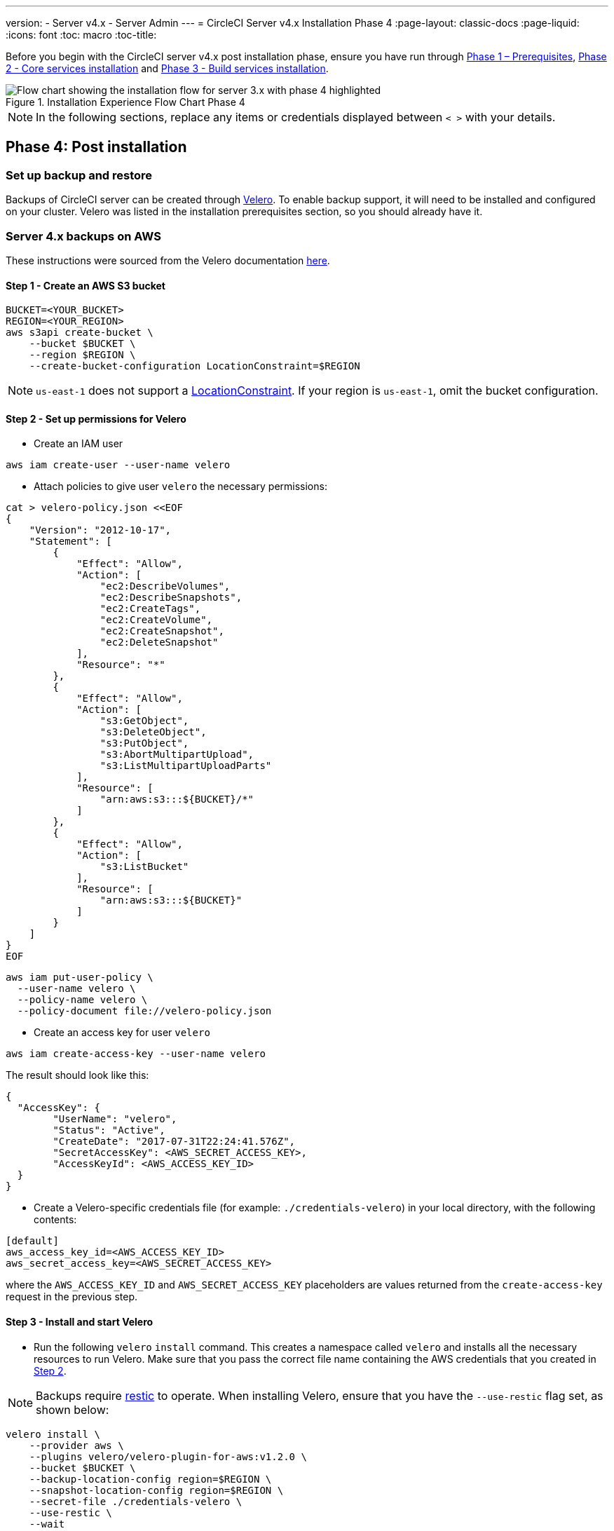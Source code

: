 ---
version:
- Server v4.x
- Server Admin
---
= CircleCI Server v4.x Installation Phase 4
:page-layout: classic-docs
:page-liquid:
:icons: font
:toc: macro
:toc-title:

// This doc uses ifdef and ifndef directives to display or hide content specific to Google Cloud Storage (env-gcp) and AWS (env-aws). Currently, this affects only the generated PDFs. To ensure compatability with the Jekyll version, the directives test for logical opposites. For example, if the attribute is NOT env-aws, display this content. For more information, see https://docs.asciidoctor.org/asciidoc/latest/directives/ifdef-ifndef/.

Before you begin with the CircleCI server v4.x post installation phase, ensure you have run through xref:server-3-install-prerequisites.adoc[Phase 1 – Prerequisites], xref:server-3-install.adoc[Phase 2 - Core services installation] and xref:server-3-install-build-services.adoc[Phase 3 - Build services installation].

.Installation Experience Flow Chart Phase 4
image::server-install-flow-chart-phase4.png[Flow chart showing the installation flow for server 3.x with phase 4 highlighted]

NOTE: In the following sections, replace any items or credentials displayed between `< >` with your details.

toc::[]

== Phase 4: Post installation

=== Set up backup and restore

Backups of CircleCI server can be created through https://velero.io/[Velero].  To enable backup support, it will need to be installed and configured on your cluster. Velero was listed in the installation prerequisites section, so you should already have it.

// Don't include this section in the GCP PDF:

ifndef::env-gcp[]

=== Server 4.x backups on AWS

These instructions were sourced from the Velero documentation https://github.com/vmware-tanzu/velero-plugin-for-aws#setup[here].

==== Step 1 - Create an AWS S3 bucket

[source,bash]
----
BUCKET=<YOUR_BUCKET>
REGION=<YOUR_REGION>
aws s3api create-bucket \
    --bucket $BUCKET \
    --region $REGION \
    --create-bucket-configuration LocationConstraint=$REGION
----
NOTE: `us-east-1` does not support a https://docs.aws.amazon.com/AmazonS3/latest/API/API_CreateBucket.html#API_CreateBucket_RequestBody[LocationConstraint]. If your region is `us-east-1`, omit the bucket configuration.

==== Step 2 - Set up permissions for Velero

* Create an IAM user

[source,bash]
----
aws iam create-user --user-name velero
----

* Attach policies to give user `velero` the necessary permissions:

[source,bash]
----
cat > velero-policy.json <<EOF
{
    "Version": "2012-10-17",
    "Statement": [
        {
            "Effect": "Allow",
            "Action": [
                "ec2:DescribeVolumes",
                "ec2:DescribeSnapshots",
                "ec2:CreateTags",
                "ec2:CreateVolume",
                "ec2:CreateSnapshot",
                "ec2:DeleteSnapshot"
            ],
            "Resource": "*"
        },
        {
            "Effect": "Allow",
            "Action": [
                "s3:GetObject",
                "s3:DeleteObject",
                "s3:PutObject",
                "s3:AbortMultipartUpload",
                "s3:ListMultipartUploadParts"
            ],
            "Resource": [
                "arn:aws:s3:::${BUCKET}/*"
            ]
        },
        {
            "Effect": "Allow",
            "Action": [
                "s3:ListBucket"
            ],
            "Resource": [
                "arn:aws:s3:::${BUCKET}"
            ]
        }
    ]
}
EOF
----

[source,bash]
----
aws iam put-user-policy \
  --user-name velero \
  --policy-name velero \
  --policy-document file://velero-policy.json
----

* Create an access key for user `velero`

[source,bash]
----
aws iam create-access-key --user-name velero
----

The result should look like this:
[source,bash]
----
{
  "AccessKey": {
        "UserName": "velero",
        "Status": "Active",
        "CreateDate": "2017-07-31T22:24:41.576Z",
        "SecretAccessKey": <AWS_SECRET_ACCESS_KEY>,
        "AccessKeyId": <AWS_ACCESS_KEY_ID>
  }
}
----

* Create a Velero-specific credentials file (for example: `./credentials-velero`) in your local directory, with the following contents:

[source,bash]
----
[default]
aws_access_key_id=<AWS_ACCESS_KEY_ID>
aws_secret_access_key=<AWS_SECRET_ACCESS_KEY>
----
where the `AWS_ACCESS_KEY_ID` and `AWS_SECRET_ACCESS_KEY` placeholders are values returned from the `create-access-key` request in the previous step.

==== Step 3 - Install and start Velero

* Run the following `velero` `install` command. This creates a namespace called `velero` and installs all the necessary resources to run Velero.
Make sure that you pass the correct file name containing the AWS credentials that you created in <<Step 2 - Setup permissions for Velero, Step 2>>.

NOTE: Backups require https://restic.net/[restic] to operate. When installing Velero, ensure that you have the `--use-restic` flag set, as shown below:

[source, bash]
----
velero install \
    --provider aws \
    --plugins velero/velero-plugin-for-aws:v1.2.0 \
    --bucket $BUCKET \
    --backup-location-config region=$REGION \
    --snapshot-location-config region=$REGION \
    --secret-file ./credentials-velero \
    --use-restic \
    --wait
----

* Once Velero is installed on your cluster, check the new `velero` namespace. You should have a Velero deployment and a restic daemonset, for example:

[source,bash]
----
$ kubectl get pods --namespace velero
NAME                      READY   STATUS    RESTARTS   AGE
restic-5vlww              1/1     Running   0          2m
restic-94ptv              1/1     Running   0          2m
restic-ch6m9              1/1     Running   0          2m
restic-mknws              1/1     Running   0          2m
velero-68788b675c-dm2s7   1/1     Running   0          2m
----

As restic is a daemonset, there should be one pod for each node in your Kubernetes cluster.

// Stop hiding from GCP PDF:

endif::env-gcp[]

// Don't include this section in the AWS PDF:

ifndef::env-aws[]

=== Server 4.x backups on GCP

The following steps are specific for Google Cloud Platform and it is assumed you have met the <<prerequisites, prerequisites>>.

These instructions were sourced from the documentation for the Velero GCP plugin https://github.com/vmware-tanzu/velero-plugin-for-gcp#setup[here].

==== Step 1 - Create a GCP bucket
To reduce the risk of typos, you can set some of the parameters as shell variables. Should you be unable to complete all the steps in the same session, do not forget to reset variables as necessary before proceeding. In the step below, for example, you can define a variable for your bucket name. Replace the `<YOUR_BUCKET>` placeholder with the name of the bucket you want to create for your backups.

[source,bash]
----
BUCKET=<YOUR_BUCKET>

gsutil mb gs://$BUCKET/
----

==== Step 2 - Setup permissions for Velero

If your server installation runs within a GKE cluster, ensure that your current IAM user is a cluster admin for this cluster, as RBAC objects need to be created. More information can be found in the https://cloud.google.com/kubernetes-engine/docs/how-to/role-based-access-control#iam-rolebinding-bootstrap[GKE documentation].

. First, you will set a shell variable for your project ID. To do so, make sure that your `gcloud` CLI points to the correct project by looking at the current configuration:
+
[source,bash]
----
gcloud config list
----

. If the project is correct, set the variable:
+
[source,bash]
----
PROJECT_ID=$(gcloud config get-value project)
----

. Create a service account:
+
[source,bash]
----
gcloud iam service-accounts create velero \
    --display-name "Velero service account"
----
NOTE: If you run several clusters with Velero, consider using a more specific name for the Service Account besides `velero`, as suggested above.

. You can check if the service account has been created successfully by running the following command:
+
[source,bash]
----
gcloud iam service-accounts list
----

. Next, store the email address for the Service Account in a variable:
+
[source,bash]
----
SERVICE_ACCOUNT_EMAIL=$(gcloud iam service-accounts list \
  --filter="displayName:Velero service account" \
  --format 'value(email)')
----
Modify the command as needed to match the display name you have chosen for your Service Account.

. Grant the necessary permissions to the Service Account:
+
[source,bash]
----
ROLE_PERMISSIONS=(
    compute.disks.get
    compute.disks.create
    compute.disks.createSnapshot
    compute.snapshots.get
    compute.snapshots.create
    compute.snapshots.useReadOnly
    compute.snapshots.delete
    compute.zones.get
)

gcloud iam roles create velero.server \
    --project $PROJECT_ID \
    --title "Velero Server" \
    --permissions "$(IFS=","; echo "${ROLE_PERMISSIONS[*]}")"

gcloud projects add-iam-policy-binding $PROJECT_ID \
    --member serviceAccount:$SERVICE_ACCOUNT_EMAIL \
    --role projects/$PROJECT_ID/roles/velero.server

gsutil iam ch serviceAccount:$SERVICE_ACCOUNT_EMAIL:objectAdmin gs://${BUCKET}
----

Now you need to ensure that Velero can use this Service Account.

[discrete]
===== Option 1: JSON key file

You can simply pass a JSON credentials file to Velero to authorize it to perform actions as the Service Account. To do this, you first need to create a key:
[source,bash]
----
gcloud iam service-accounts keys create credentials-velero \
    --iam-account $SERVICE_ACCOUNT_EMAIL
----
After running this command, you should see a file named `credentials-velero` in your local working directory.

[discrete]
===== Option 2: Workload Identities

If you are already using https://cloud.google.com/kubernetes-engine/docs/how-to/workload-identity[Workload Identities] in your cluster, you can bind the GCP Service Account you just created to Velero's Kubernetes service account. In this case, the GCP Service Account needs the
`iam.serviceAccounts.signBlob` role in addition to the permissions already specified above.


==== Step 3 - Install and start Velero

* Run one of the following `velero` `install` commands, depending on how you authorized the service account. This creates a namespace called `velero` and installs all the necessary resources to run Velero.

NOTE: Backups require https://restic.net/[restic] to operate. When installing Velero, ensure that you have the `--use-restic` flag set.

[discrete]
===== If using a JSON key file

[source, bash]
----
velero install \
    --provider gcp \
    --plugins velero/velero-plugin-for-gcp:v1.2.0 \
    --bucket $BUCKET \
    --secret-file ./credentials-velero \
    --use-restic \
    --wait
----

[discrete]
===== If using Workload Identities

[source,bash]
----
velero install \
    --provider gcp \
    --plugins velero/velero-plugin-for-gcp:v1.2.0 \
    --bucket $BUCKET \
    --no-secret \
    --sa-annotations iam.gke.io/gcp-service-account=$SERVICE_ACCOUNT_EMAIL \
    --backup-location-config serviceAccount=$SERVICE_ACCOUNT_EMAIL \
    --use-restic \
    --wait
----

For more options on customizing your installation, refer to the https://github.com/vmware-tanzu/velero-plugin-for-gcp#install-and-start-velero[Velero documentation].

* Once Velero is installed on your cluster, check the new `velero` namespace. You should have a Velero deployment and a restic daemonset, for example:

[source,bash]
----
$ kubectl get pods --namespace velero
NAME                      READY   STATUS    RESTARTS   AGE
restic-5vlww              1/1     Running   0          2m
restic-94ptv              1/1     Running   0          2m
restic-ch6m9              1/1     Running   0          2m
restic-mknws              1/1     Running   0          2m
velero-68788b675c-dm2s7   1/1     Running   0          2m
----

As restic is a daemonset, there should be one pod for each node in your Kubernetes cluster.

endif::env-aws[]

////

* S3-COMPATIBLE SETUP *

////
=== Server 4.x backups with S3 Compatible Storage

The following steps assume you are using S3-compatible object storage, but not necessarily AWS S3, for your backups.
It is also assumed you have met the <<s3-compatible-storage-prerequisites, prerequisites>>.

These instructions were sourced from the Velero documentation https://velero.io/docs/v1.6/contributions/minio/[here].

==== Step 1 - Configure `mc` client

To start, configure https://docs.min.io/minio/baremetal/reference/minio-mc.html[`mc`] to connect to your storage provider:

[source,bash]
----
# Alias can be any name as long as you use the same value in subsequent commands
export ALIAS=my-provider
mc alias set $ALIAS <YOUR_MINIO_ENDPOINT> <YOUR_MINIO_ACCESS_KEY_ID> <YOUR_MINIO_SECRET_ACCESS_KEY>
----

You can verify your client is correctly configured by running `mc ls my-provider` and you should see the buckets in your provider enumerated in the output.

==== Step 2 - Create a bucket

Create a bucket for your backups. It is important that a new bucket is used, as Velero cannot use a preexisting bucket that contains other content.

[source, bash]
----
mc mb ${ALIAS}/<YOUR_BUCKET>
----

==== Step 3 - Create a user and policy

Next, create a user and policy for Velero to access your bucket.

NOTE: In the following snippet `<YOUR_MINIO_ACCESS_KEY_ID>` and `<YOUR_MINIO_SECRET_ACCESS_KEY>` refer to the credentials used by Velero to access MinIO.

[source, bash]
----
# Create user
mc admin user add $ALIAS <YOUR_MINIO_ACCESS_KEY_ID> <YOUR_MINIO_SECRET_ACCESS_KEY>

# Create policy
cat > velero-policy.json << EOF
{
  "Version": "2012-10-17",
  "Statement": [
    {
      "Effect": "Allow",
      "Action": [
        "s3:*"
      ],
      "Resource": [
        "arn:aws:s3:::<YOUR_BUCKET>",
        "arn:aws:s3:::<YOUR_BUCKET>/*"
      ]
    }
  ]
}
EOF

mc admin policy add $ALIAS velero-policy velero-policy.json

# Bind user to policy
mc admin policy set $ALIAS velero-policy user=<YOUR_VELERO_ACCESS_KEY_ID>
----

Finally, you add your new user's credentials to a file (`./credentials-velero` in
this example) with the following contents:

[source,toml]
----
[default]
aws_access_key_id=<YOUR_VELERO_ACCESS_KEY_ID>
aws_secret_access_key=<YOUR_VELERO_SECRET_ACCESS_KEY>
----

==== Step 4 - Install and start Velero

Run the following `velero install` command. This creates a namespace called `velero` and installs all the necessary resources to run Velero.

NOTE: Backups require https://restic.net/[restic] to operate. When installing Velero, ensure that you have the `--use-restic` flag set, as shown below:

[source, bash]
----
velero install --provider aws \
  --plugins velero/velero-plugin-for-aws:v1.2.0 \
  --bucket <YOUR_BUCKET> \
  --secret-file ./credentials-velero \
  --use-volume-snapshots=false \
  --use-restic \
  --backup-location-config region=minio,s3ForcePathStyle="true",s3Url=<YOUR_ENDPOINT> \
  --wait
----

Once Velero is installed on your cluster, check the new `velero` namespace. You
should have a Velero deployment and a restic daemonset, for example:

[source,bash]
----
$ kubectl get pods --namespace velero
NAME                      READY   STATUS    RESTARTS   AGE
restic-5vlww              1/1     Running   0          2m
restic-94ptv              1/1     Running   0          2m
restic-ch6m9              1/1     Running   0          2m
restic-mknws              1/1     Running   0          2m
velero-68788b675c-dm2s7   1/1     Running   0          2m
----

As restic is a daemonset, there should be one pod for each node in your
Kubernetes cluster.

=== Backups and Restores
Now that Velero is installed on your cluster, you  are ready to create your first backup. If you encounter problems, please refer to the
https://circleci.com/docs/2.0/server-3-operator-backup-and-restore/#troubleshooting-backups-and-restoration[troubleshooting] section.

To create the backup, run:

[source,bash]
----
velero backup create <backup-name> --include-namespaces <circleci-namespace>
----

to restore from a backup, run:

[source,bash]
----
velero restore create --from-backup <backup-name>
----

See the https://velero.io/docs/v1.6/disaster-case/[Velero] documentation or more details.

=== Orbs 

Server installations include their own local orb registry. This registry is private to the server installation. All orbs referenced in project configs reference the orbs in the _server_ orb registry. You are responsible for maintaining orbs. This includes: 

* Copying orbs from the public registry.
* Updating orbs that may have been copied previously.
* Registering your company's private orbs, if you have any.

For more information and steps to complete these tasks, see the https://circleci.com/docs/2.0/server-3-operator-orbs/[Orbs on Server guide].

=== Email Notifications 

Build notifications are sent by email. This section has details on how to set up build notifications by email. 

Add email notification support by adding the following to values.yaml:

```
smtp:
  host: <hostname-of-submission-server>
  user: <username-for-submission-server>
  password: <password-for-submission-server
  port: <mail-port>
```

ifndef::pdf[]
## What to read next

* https://circleci.com/docs/2.0/server-3-install-hardening-your-cluster[Hardening Your Cluster]
* https://circleci.com/docs/2.0/server-3-install-migration[Server 3.x Migration]
endif::[]